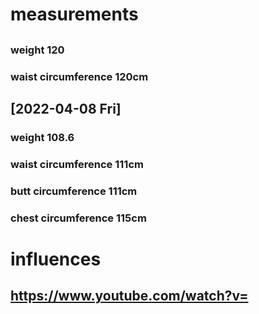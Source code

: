 * measurements
** 
*** weight 120
*** waist circumference 120cm
** [2022-04-08 Fri]
*** weight 108.6
*** waist circumference 111cm 
*** butt circumference 111cm
*** chest circumference 115cm
* influences
** https://www.youtube.com/watch?v=
